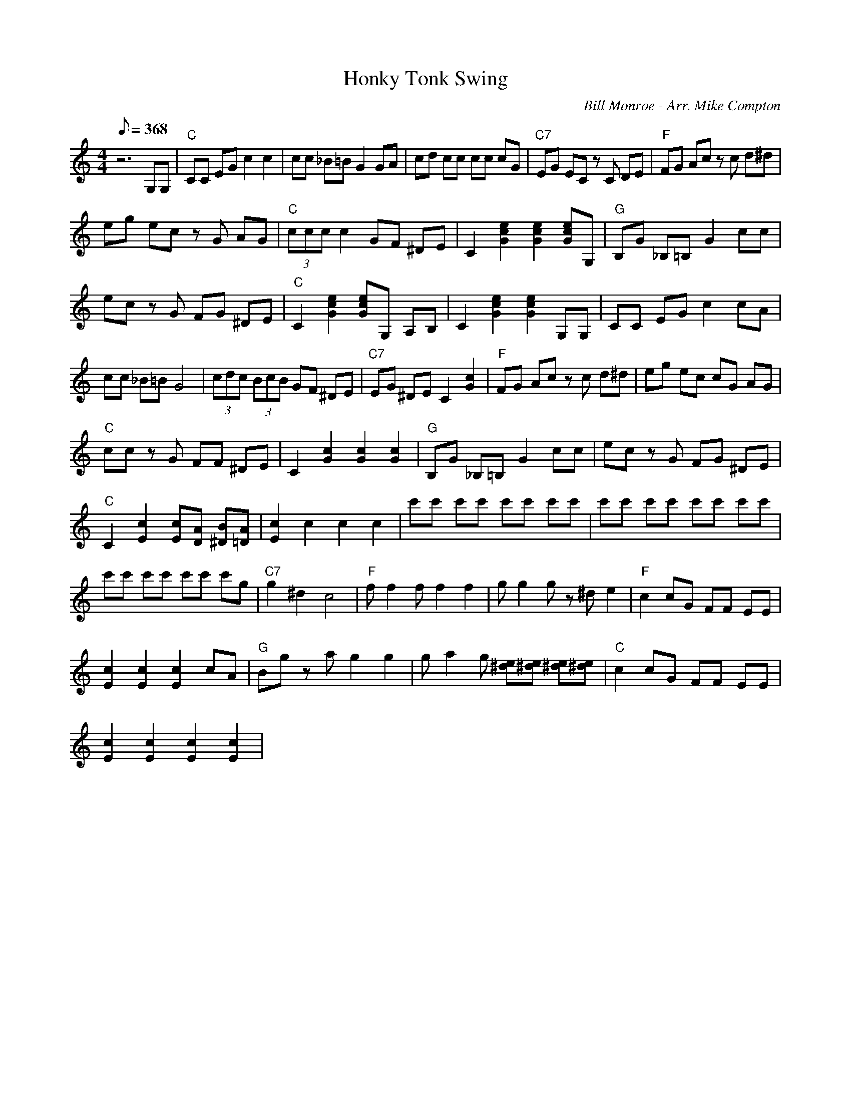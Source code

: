 X:22
T: Honky Tonk Swing
C: Bill Monroe - Arr. Mike Compton
S: MandoZine TablEdit Archives
Z: TablEdited by Mike Stangeland for MandoZine
L: 1/8
Q: 368
M: 4/4
K:C
 z6 G,G, | "C"CC EG c2 c2 | cc _B=B G2 GA | cd cc cc cG | "C7"EG EC zC DE | "F"FG Ac zc d^d |
 eg ec zG AG | "C"(3ccc c2 GF ^DE | C2 [e2c2G2] [e2c2G2] [ecG]G, | "G"B,G _B,=B, G2 cc |
 ec zG FG ^DE | "C"C2 [e2c2G2] [ecG]G, A,B, | C2 [e2c2G2] [e2c2G2] G,G, | CC EG c2 cA |
 cc _B=B G4 | (3cdc (3BcB GF ^DE | "C7"EG ^DE C2 [c2G2] | "F"FG Ac zc d^d | eg ec cG AG |
 "C"cc zG FF ^DE | C2 [c2G2] [c2G2] [c2G2] | "G"B,G _B,=B, G2 cc | ec zG FG ^DE |
 "C"C2 [c2E2] [cE][AD] [B^D][A=D] | [c2E2] c2 c2 c2 | c'c' c'c' c'c' c'c' | c'c' c'c' c'c' c'c' |
 c'c' c'c' c'c' c'g | "C7"g2 ^d2 c4 | "F"ff2f f2 f2 | gg2g z^d e2 | "F"c2 cG FF EE |
 [c2E2] [c2E2] [c2E2] cA | "G"Bg za g2 g2 | ga2g [e^d][e^d] [e^d][e^d] | "C"c2 cG FF EE |
 [c2E2] [c2E2] [c2E2] [c2E2] |
